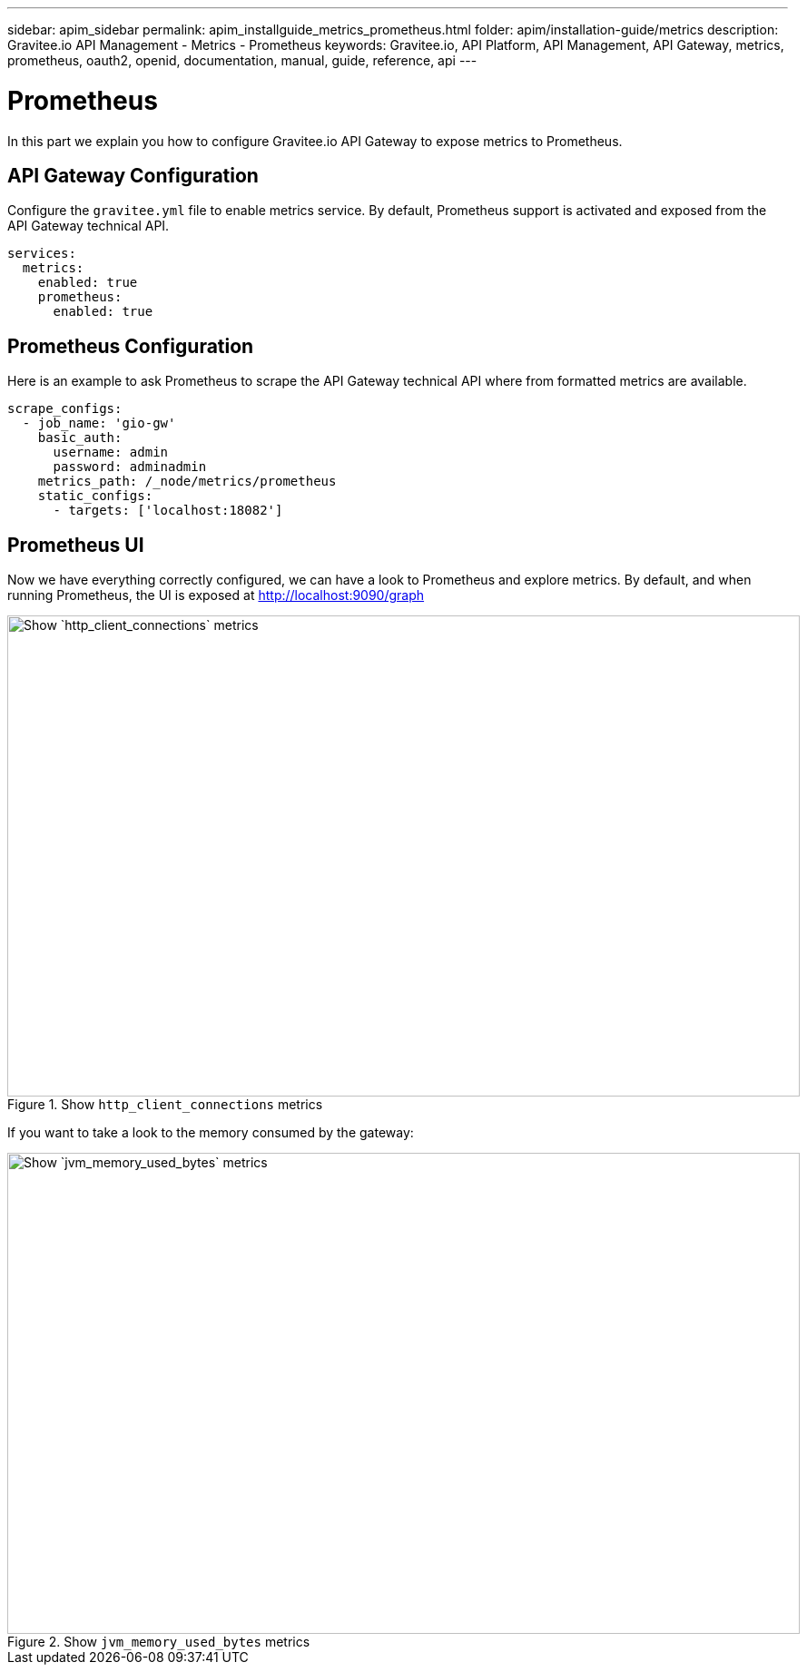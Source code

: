 ---
sidebar: apim_sidebar
permalink: apim_installguide_metrics_prometheus.html
folder: apim/installation-guide/metrics
description: Gravitee.io API Management - Metrics - Prometheus
keywords: Gravitee.io, API Platform, API Management, API Gateway, metrics, prometheus, oauth2, openid, documentation, manual, guide, reference, api
---

[[gravitee-installation-metrics-prometheus]]
= Prometheus

In this part we explain you how to configure Gravitee.io API Gateway to expose metrics to Prometheus.


== API Gateway Configuration

Configure the `gravitee.yml` file to enable metrics service.
By default, Prometheus support is activated and exposed from the API Gateway technical API.

[source,yaml]
----
services:
  metrics:
    enabled: true
    prometheus:
      enabled: true
----

== Prometheus Configuration

Here is an example to ask Prometheus to scrape the API Gateway technical API where from formatted metrics are available.

[source,yaml]
----
scrape_configs:
  - job_name: 'gio-gw'
    basic_auth:
      username: admin
      password: adminadmin
    metrics_path: /_node/metrics/prometheus
    static_configs:
      - targets: ['localhost:18082']
----

== Prometheus UI

Now we have everything correctly configured, we can have a look to Prometheus and explore metrics.
By default, and when running Prometheus, the UI is exposed at http://localhost:9090/graph

.Show `http_client_connections` metrics
image::installation/metrics/prometheus/metrics_prometheus_graph.png[Show `http_client_connections` metrics, 873, 530, align=center, title-align=center]


If you want to take a look to the memory consumed by the gateway:

.Show `jvm_memory_used_bytes` metrics
image::installation/metrics/prometheus/metrics_prometheus_graph_memory.png[Show `jvm_memory_used_bytes` metrics, 873, 530, align=center, title-align=center]

